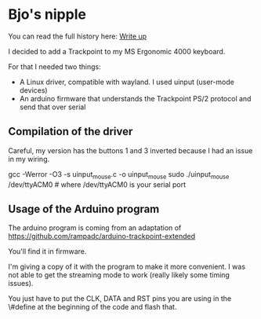 * Bjo's nipple

[[./image/mounted.jpg]]

You can read the full history here: [[https://bjonnh.net/article/20201114_trackpoint_ergonomic][Write up]]

I decided to add a Trackpoint to my MS Ergonomic 4000 keyboard.

For that I needed two things:
- A Linux driver, compatible with wayland. I used uinput (user-mode devices)
- An arduino firmware that understands the Trackpoint PS/2 protocol and send that over serial


** Compilation of the driver

Careful, my version has the buttons 1 and 3 inverted because I had an issue in my wiring.

#+BEGIN_SRC: sh
gcc -Werror -O3 -s uinput_mouse.c -o uinput_mouse
sudo ./uinput_mouse /dev/ttyACM0  # where /dev/ttyACM0 is your serial port
#+END_SRC

** Usage of the Arduino program

The arduino program is coming from an adaptation of https://github.com/rampadc/arduino-trackpoint-extended

You'll find it in firmware.

I'm giving a copy of it with the program to make it more convenient. I was not
able to get the streaming mode to work (really likely some timing issues).

You just have to put the CLK, DATA and RST pins you are using in the \#define at the beginning of the code and flash that.
